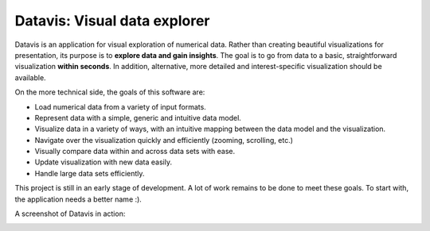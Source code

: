Datavis: Visual data explorer
##############################

Datavis is an application for visual exploration of numerical data. Rather than creating beautiful visualizations for presentation, its purpose is to **explore data and gain insights**. The goal is to go from data to a basic, straightforward visualization **within seconds**. In addition, alternative, more detailed and interest-specific visualization should be available.

On the more technical side, the goals of this software are:

- Load numerical data from a variety of input formats.
- Represent data with a simple, generic and intuitive data model.
- Visualize data in a variety of ways, with an intuitive mapping between the data model and the visualization.
- Navigate over the visualization quickly and efficiently (zooming, scrolling, etc.)
- Visually compare data within and across data sets with ease.
- Update visualization with new data easily.
- Handle large data sets efficiently.

This project is still in an early stage of development. A lot of work remains to be done to meet these goals. To start with, the application needs a better name :).

A screenshot of Datavis in action:

.. image:: doc/screenshot.png
    :width: 20cm
